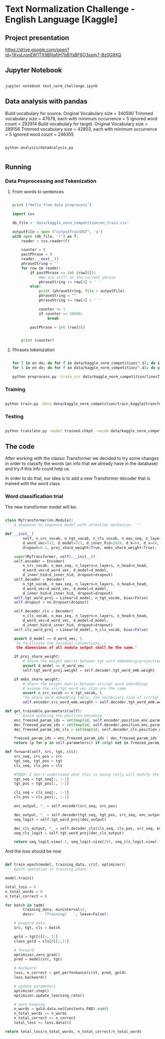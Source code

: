

* Text Normalization Challenge - English Language [Kaggle]

** Project presentation

   [[https://drive.google.com/open?id=1XvsLropEW1TX9BlitafjH7bBYsBF6O3spm7-Bz0G9XQ]]

** Jupyter Notebook

   #+BEGIN_SRC bash

   jupyter notebook text_norm_challenge.ipynb
   
   #+END_SRC

** Data analysis with pandas

   Build vocabulary for source.
   Original Vocabulary size = 340590
   Trimmed vocabulary size = 47678, each with minimum occurrence = 5
   Ignored word count = 292914
   Build vocabulary for target.
   Original Vocabulary size = 289156
   Trimmed vocabulary size = 42803, each with minimum occurrence = 5
   Ignored word count = 246355

   # #+BEGIN_SRC python

   #   import pandas as pd
   #   import matplotlib
   #   from collections import Counter

   #   matplotlib.use('Agg')

   #   import matplotlib.pyplot as plt

   #   def make_hist (num_values, name):
   #       plt.clf()

   #       plt.figure(figsize=(20, 20))
   #       plt.bar(range(len(num_values)), list(num_values.values()), align='center')
   #       plt.xticks(range(len(num_values)), list(num_values.keys()))

   #       plt.savefig(name + '.png')

   #   def main():
   #       print ("Hello from data analysis main")

   #       df = pd.read_csv('/home/team7/Data/project/en_train.csv')

   #       columns = df['class'].value_counts()


   #       num_values = {}
   #       percentage_modif = {}

   #       for column in columns.keys():
   #           df_aux = df.loc[df['class'] == column]
   #           df_dif = df_aux.loc[df_aux['before'] != df_aux['after']]

   #           num_values[column] = len(df_aux)
   #           percentage_modif[column] = len (df_dif) / len(df_aux)


   #       make_hist(num_values, 'hist')
   #       make_hist(percentage_modif, 'hist_modif')


   #   def main4():
   #       print("Hello from data analysis main")

   #       df = pd.read_csv('/home/team7/Data/project/en_train.csv')

   #       columns = df['class'].value_counts()

   #       num_values = {}
   #       percentage_modif = {}

   #       for column in columns.keys():
   #           df_aux = df.loc[df['class'] == column]
   #           df_dif = df_aux.loc[df_aux['before'] != df_aux['after']]

   #           num_values[column] = len(df_aux)
   #           percentage_modif[column] = len(df_dif) / len(df_aux)

   #       make_hist(num_values, 'hist')
   #       make_hist(percentage_modif, 'hist_modif')

   #   def main2 ():
   #       print ("Hello from data analysis main2")

   #       df = pd.read_csv('/home/team7/Data/project/en_train.csv')

   #       df = df.loc[df['class'] == 'VERBATIM']

   #       print (df.head())

   #       import sys
   #       sys.exit()

   #       df['before'] = df ['before'].apply (str)
   #       df['beforeCount'] = df ['before'].apply (lambda x: len (x.split(' ')))

   #       df['after'] = df['after'].apply(str)
   #       df['afterCount'] = df ['after'].apply (lambda x: len (x.split(' ')))

   #       columns = df['beforeCount'].value_counts()

   #       print (df.loc[df['beforeCount'] == 2].head())

   #       columns.plot.bar (figsize = (20, 20))

   #       plt.savefig ("hist_lenPLAIN_DST.png")
   #   def main3():
   #       dictionary = {1: 8957502, 2: 134575, 3: 177305, 4: 68841, 5: 30799, 6: 28000, 7: 23914, 8: 9018, 9: 1567, 10: 921, 11: 1100, 12: 544, 13: 1864, 14: 487, 15: 323, 16: 338, 17: 816, 18: 241, 19: 224, 20: 175, 21: 92, 22: 76, 23: 85, 24: 64, 25: 59, 26: 31, 27: 28, 28: 22, 29: 17, 30: 15, 31: 15, 32: 21, 33: 19, 34: 12, 35: 12, 36: 10, 37: 5, 38: 6, 39: 7, 40: 18, 41: 7, 42: 12, 43: 6, 44: 4, 45: 4, 46: 16, 47: 7, 48: 15, 49: 6, 50: 8, 51: 6, 52: 11, 53: 12, 54: 8, 55: 8, 56: 9, 57: 7, 58: 7, 59: 7, 60: 12, 61: 12, 62: 3, 63: 7, 64: 9, 65: 10, 66: 10, 67: 7, 68: 14, 69: 5, 70: 7, 71: 8, 72: 9, 73: 10, 74: 5, 75: 4, 76: 8, 77: 2, 78: 3, 79: 6, 80: 6, 81: 7, 82: 10, 83: 5, 84: 1, 85: 5, 86: 10, 87: 4, 88: 6, 89: 7, 90: 11, 91: 3, 92: 3, 93: 7, 94: 7, 95: 3, 96: 4, 97: 4, 98: 6, 99: 1, 100: 3, 101: 4, 102: 4, 103: 7, 104: 5, 105: 4, 106: 4, 107: 6, 108: 5, 109: 1, 110: 4, 111: 5, 112: 4, 113: 2, 114: 3, 115: 2, 116: 3, 117: 2, 118: 4, 119: 3, 120: 5, 121: 4, 122: 6, 123: 3, 124: 2, 125: 3, 126: 3, 127: 2, 128: 6, 129: 4, 130: 4, 131: 3, 132: 3, 133: 2, 134: 1, 137: 3, 138: 1, 139: 1, 652: 1, 141: 1, 142: 2, 143: 1, 145: 1, 146: 2, 147: 4, 150: 4, 151: 1, 152: 1, 153: 1, 154: 2, 155: 2, 156: 3, 157: 1, 158: 1, 159: 1, 160: 3, 673: 1, 162: 1, 163: 1, 164: 3, 165: 3, 167: 2, 168: 1, 169: 1, 170: 2, 171: 3, 173: 1, 174: 1, 689: 1, 180: 1, 182: 1, 183: 1, 186: 2, 187: 1, 190: 1, 196: 1, 197: 1, 199: 2, 201: 3, 202: 1, 206: 1, 207: 1, 221: 1, 223: 1, 229: 1, 230: 1, 241: 2, 252: 1, 766: 1, 261: 1, 284: 1, 291: 1, 303: 1, 1846: 1, 311: 1, 315: 1, 320: 1, 343: 1, 536: 1, 360: 1, 363: 1, 409: 1, 161: 1, 177: 1}

   #       make_hist(dictionary, "numWordsDST")

   #   # Running the analysis 
   #   main2()
   
   # #+END_SRC

   #+BEGIN_SRC shell

   python analysis/dataAnalysis.py
   
   #+END_SRC
   
** Running
   
*** Data Preprocessing and Tokenization

**** From words to sentences

    #+BEGIN_SRC python

      print ("Hello from data preprocess")

      import csv

      db_file = 'data/kaggle_norm_competition/en_train.csv'                    # Here you should put the path to the file you want to change

      outputFile = open ("outputTrainDST", 'a')
      with open (db_file, 'r') as f:
          reader = csv.reader(f)

          counter = 0
          pastPhrase = 0
          reader.__next__()
          phraseString = ''
          for row in reader:
              if pastPhrase == int (row[0]):
                  #We are still on the current phrase
                  phraseString += row[4] + ' '
              else:
                  print (phraseString, file = outputFile)
                  phraseString = ""
                  phraseString += row[4] + ' '

                  counter += 1
                  if counter == 20000:
                      break

              pastPhrase = int (row[0])


          print (counter)

    #+END_SRC


**** Phrases tokenization
    

       #+BEGIN_SRC bash       

       for l in en de; do for f in data/kaggle_norm_competition/*.$l; do if [[ "$f" != *"test"* ]]; then sed -i "$ d" $f; fi;  done; done
       for l in en de; do for f in data/kaggle_norm_competition/*.$l; do perl tokenizer.perl -a -no-escape -l $l -q  < $f > $f.atok; done; done

       python preprocess.py -train_src data/kaggle_norm_competition/linesTrainSRC -train_tgt data/kaggle_norm_competition/linesTrainDST -valid_src data/kaggle_norm_competition/linesValSRC -valid_tgt data/kaggle_norm_competition/linesValDST -save_data data/kaggle_norm_competition/train_kaggle2transformer.atok.low.pt
   
   #+END_SRC

*** Training

           #+BEGIN_SRC bash

   python train.py -data data/kaggle_norm_competition/train_kaggle2transformer.atok.low.pt -save_model trained -save_mode best -proj_share_weight
   
   #+END_SRC

*** Testing

           #+BEGIN_SRC bash
	   
   python translate.py -model trained.chkpt -vocab data/kaggle_norm_competition/train_kaggle2transformer.atok.low.pt -src data/kaggle_norm_competition/linesTest
   
   #+END_SRC
    
** The code

   After working with the classic Transformer we decided to try some changes in order to classify the words (an info that we already have in the database) and try if this info could help us.

   In order to do that, our idea is to add a new Transformer decoder that is trained with the word class.

*** Word classification trial

    The new transformer model will be:

    #+BEGIN_SRC python

    class MyTransformer(nn.Module):                                                                                                                                                                                                               
    ''' A sequence to sequence model with attention mechanism. '''                                                                                                                                                                            
                                                                                                                                                                                                                                              
    def __init__(                                                                                                                                                                                                                             
            self, n_src_vocab, n_tgt_vocab, n_cls_vocab, n_max_seq, n_layers=6, n_head=8,                                                                                                                                                     
            d_word_vec=512, d_model=512, d_inner_hid=1024, d_k=64, d_v=64,                                                                                                                                                                    
            dropout=0.1, proj_share_weight=True, embs_share_weight=True):                                                                                                                                                                     
                                                                                                                                                                                                                                              
        super(MyTransformer, self).__init__()                                                                                                                                                                                                 
        self.encoder = Encoder(                                                                                                                                                                                                               
            n_src_vocab, n_max_seq, n_layers=n_layers, n_head=n_head,                                                                                                                                                                         
            d_word_vec=d_word_vec, d_model=d_model,                                                                                                                                                                                           
            d_inner_hid=d_inner_hid, dropout=dropout)                                                                                                                                                                                         
        self.decoder = Decoder(                                                                                                                                                                                                               
            n_tgt_vocab, n_max_seq, n_layers=n_layers, n_head=n_head,                                                                                                                                                                         
            d_word_vec=d_word_vec, d_model=d_model,                                                                                                                                                                                           
            d_inner_hid=d_inner_hid, dropout=dropout)                                                                                                                                                                                         
        self.tgt_word_proj = Linear(d_model, n_tgt_vocab, bias=False)                                                                                                                                                                         
        self.dropout = nn.Dropout(dropout)                                                                                                                                                                                                    
                                                                                                                                                                                                                                              
        self.decoder_cls = Decoder(                                                                                                                                                                                                           
            n_cls_vocab, n_max_seq, n_layers=n_layers, n_head=n_head,                                                                                                                                                                         
            d_word_vec=d_word_vec, d_model=d_model,                                                                                                                                                                                           
            d_inner_hid=d_inner_hid, dropout=dropout)                                                                                                                                                                                         
        self.cls_word_proj = Linear(d_model, n_cls_vocab, bias=False)                                                                                                                                                                         
                                                                                                                                                                                                                                              
        assert d_model == d_word_vec, \                                                                                                                                                                                                       
        'To facilitate the residual connections, \                                                                                                                                                                                            
         the dimensions of all module output shall be the same.'                                                                                                                                                                              
                                                                                                                                                                                                                                              
        if proj_share_weight:                                                                                                                                                                                                                 
            # Share the weight matrix between tgt word embedding/projection                                                                                                                                                                   
            assert d_model == d_word_vec                                                                                                                                                                                                      
            self.tgt_word_proj.weight = self.decoder.tgt_word_emb.weight                                                                                                                                                                      
                                                                                                                                                                                                                                              
        if embs_share_weight:                                                                                                                                                                                                                 
            # Share the weight matrix between src/tgt word embeddings                                                                                                                                                                         
            # assume the src/tgt word vec size are the same                                                                                                                                                                                   
            assert n_src_vocab == n_tgt_vocab, \                                                                                                                                                                                              
            "To share word embedding table, the vocabulary size of src/tgt shall be the same."                                                                                                                                                
            self.encoder.src_word_emb.weight = self.decoder.tgt_word_emb.weight                                                                                                                                                               
                                                                                                                                                                                                                                              
    def get_trainable_parameters(self):                                                                                                                                                                                                       
        ''' Avoid updating the position encoding '''                                                                                                                                                                                          
        enc_freezed_param_ids = set(map(id, self.encoder.position_enc.parameters()))                                                                                                                                                          
        dec_freezed_param_ids = set(map(id, self.decoder.position_enc.parameters()))                                                                                                                                                          
        dec_freezed_param_ids_cls = set(map(id, self.decoder_cls.position_enc.parameters()))                                                                                                                                                  
                                                                                                                                                                                                                                              
        freezed_param_ids = enc_freezed_param_ids | dec_freezed_param_ids | dec_freezed_param_ids_cls                                                                                                                                         
        return (p for p in self.parameters() if id(p) not in freezed_param_ids)                                                                                                                                                               
                                                                                                                                                                                                                                              
    def forward(self, src, tgt, cls):                                                                                                                                                                                                         
        src_seq, src_pos = src                                                                                                                                                                                                                
        tgt_seq, tgt_pos = tgt                                                                                                                                                                                                                
        cls_seq, cls_pos = cls
	                                                                                                                                                                                                                                      
        #TODO: I don't understand what this is doing (only will modify the lenght of one sentence, the largest one)                                                                                                                           
        tgt_seq = tgt_seq[:, :-1]                                                                                                                                                                                                             
        tgt_pos = tgt_pos[:, :-1]                                                                                                                                                                                                             
                                                                                                                                                                                                                                              
        cls_seq = cls_seq[:, :-1]                                                                                                                                                                                                             
        cls_pos = cls_pos[:, :-1]                                                                                                                                                                                                             
                                                                                                                                                                                                                                              
        enc_output, *_ = self.encoder(src_seq, src_pos)                                                                                                                                                                                       
                                                                                                                                                                                                                                              
        dec_output, *_ = self.decoder(tgt_seq, tgt_pos, src_seq, enc_output)                                                                                                                                                                  
        seq_logit = self.tgt_word_proj(dec_output)                                                                                                                                                                                            
                                                                                                                                                                                                                                              
        dec_cls_output, *_ = self.decoder_cls(cls_seq, cls_pos, src_seq, enc_output)                                                                                                                                                          
        seq_cls_logit = self.tgt_word_proj(dec_cls_output)                                                                                                                                                                                    
                                                                                                                                                                                                                                              
        return seq_logit.view(-1, seq_logit.size(2)), seq_cls_logit.view(-1, seq_cls_logit.size(2))
    
    #+END_SRC

    And the loss should be now

    #+BEGIN_SRC python

    def train_epoch(model, training_data, crit, optimizer):                                                                                                                                                                                       
    ''' Epoch operation in training phase'''                                                                                                                                                                                                  
                                                                                                                                                                                                                                              
    model.train()                                                                                                                                                                                                                             
                                                                                                                                                                                                                                              
    total_loss = 0                                                                                                                                                                                                                            
    n_total_words = 0                                                                                                                                                                                                                         
    n_total_correct = 0                                                                                                                                                                                                                       
                                                                                                                                                                                                                                              
    for batch in tqdm(                                                                                                                                                                                                                        
            training_data, mininterval=2,                                                                                                                                                                                                     
            desc='  - (Training)   ', leave=False):                                                                                                                                                                                           
                                                                                                                                                                                                                                              
        # prepare data                                                                                                                                                                                                                        
        src, tgt, cls = batch                                                                                                                                                                                                                 
                                                                                                                                                                                                                                              
        gold = tgt[0][:, 1:]                                                                                                                                                                                                                  
        class_gold = cls[0][:,1:]                                                                                                                                                                                                             
                                                                                                                                                                                                                                              
        # forward                                                                                                                                                                                                                             
        optimizer.zero_grad()                                                                                                                                                                                                                 
        pred = model(src, tgt)                                                                                                                                                                                                                
                                                                                                                                                                                                                                              
        # backward                                                                                                                                                                                                                            
        loss, n_correct = get_performance(crit, pred, gold)                                                                                                                                                                                   
        loss.backward()                                                                                                                                                                                                                       
                                                                                                                                                                                                                                              
        # update parameters                                                                                                                                                                                                                   
        optimizer.step()                                                                                                                                                                                                                      
        optimizer.update_learning_rate()                                                                                                                                                                                                      
                                                                                                                                                                                                                                              
        # note keeping                                                                                                                                                                                                                        
        n_words = gold.data.ne(Constants.PAD).sum()                                                                                                                                                                                           
        n_total_words += n_words                                                                                                                                                                                                              
        n_total_correct += n_correct                                                                                                                                                                                                          
        total_loss += loss.data[0]                                                                                                                                                                                                            
                                                                                                                                                                                                                                              
    return total_loss/n_total_words, n_total_correct/n_total_words
    
    #+END_SRC
    

# *** Improvements
    
#    #+BEGIN_SRC python
   
#    #+END_SRC
 
   
# ** Results

   
